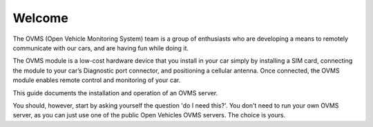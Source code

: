 =======
Welcome
=======

The OVMS (Open Vehicle Monitoring System) team is a group of enthusiasts who
are developing a means to remotely communicate with our cars, and are having fun while doing it.

The OVMS module is a low-cost hardware device that you install in your car simply
by installing a SIM card, connecting the module to your car’s Diagnostic port connector,
and positioning a cellular antenna. Once connected, the OVMS module enables remote control
and monitoring of your car.

This guide documents the installation and operation of an OVMS server.

You should, however, start by asking yourself the question 'do I need this?'.
You don't need to run your own OVMS server, as you can just use one of the public
Open Vehicles OVMS servers. The choice is yours.
